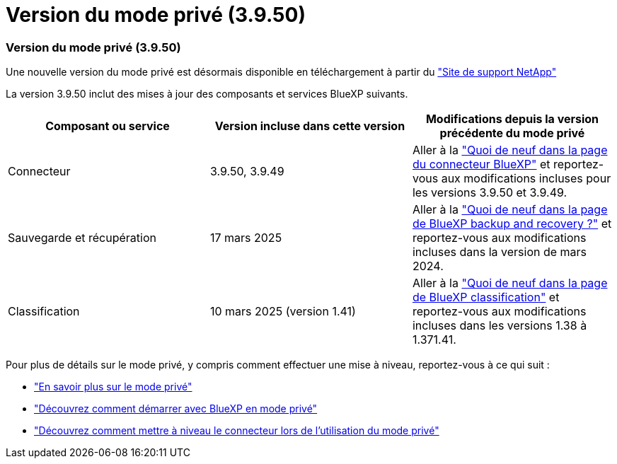= Version du mode privé (3.9.50)
:allow-uri-read: 




=== Version du mode privé (3.9.50)

Une nouvelle version du mode privé est désormais disponible en téléchargement à partir du https://mysupport.netapp.com/site/downloads["Site de support NetApp"^]

La version 3.9.50 inclut des mises à jour des composants et services BlueXP suivants.

[cols="3*"]
|===
| Composant ou service | Version incluse dans cette version | Modifications depuis la version précédente du mode privé 


| Connecteur | 3.9.50, 3.9.49 | Aller à la https://docs.netapp.com/us-en/bluexp-setup-admin/whats-new.html#connector-3-9-50["Quoi de neuf dans la page du connecteur BlueXP"] et reportez-vous aux modifications incluses pour les versions 3.9.50 et 3.9.49. 


| Sauvegarde et récupération | 17 mars 2025 | Aller à la https://docs.netapp.com/us-en/bluexp-backup-recovery/whats-new.html["Quoi de neuf dans la page de BlueXP backup and recovery ?"^] et reportez-vous aux modifications incluses dans la version de mars 2024. 


| Classification | 10 mars 2025 (version 1.41) | Aller à la https://docs.netapp.com/us-en/bluexp-classification/whats-new.html["Quoi de neuf dans la page de BlueXP classification"^] et reportez-vous aux modifications incluses dans les versions 1.38 à 1.371.41. 
|===
Pour plus de détails sur le mode privé, y compris comment effectuer une mise à niveau, reportez-vous à ce qui suit :

* https://docs.netapp.com/us-en/bluexp-setup-admin/concept-modes.html["En savoir plus sur le mode privé"]
* https://docs.netapp.com/us-en/bluexp-setup-admin/task-quick-start-private-mode.html["Découvrez comment démarrer avec BlueXP en mode privé"]
* https://docs.netapp.com/us-en/bluexp-setup-admin/task-upgrade-connector.html["Découvrez comment mettre à niveau le connecteur lors de l'utilisation du mode privé"]

